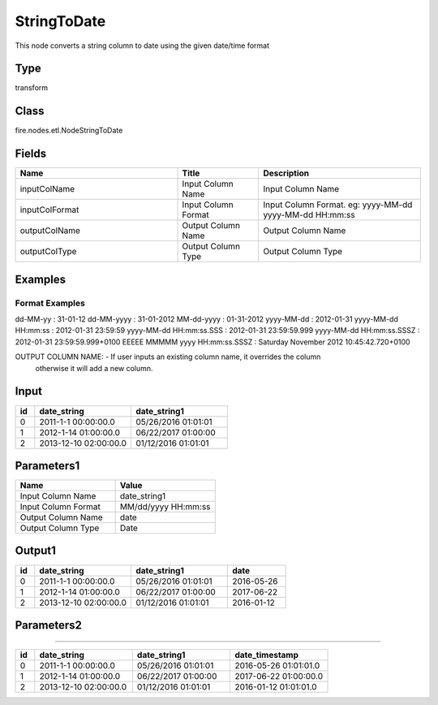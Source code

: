 StringToDate
=========== 

This node converts a string column to date using the given date/time format

Type
--------- 

transform

Class
--------- 

fire.nodes.etl.NodeStringToDate

Fields
--------- 

.. list-table::
      :widths: 10 5 10
      :header-rows: 1

      * - Name
        - Title
        - Description
      * - inputColName
        - Input Column Name
        - Input Column Name
      * - inputColFormat
        - Input Column Format
        - Input Column Format. eg: yyyy-MM-dd yyyy-MM-dd HH:mm:ss
      * - outputColName
        - Output Column Name
        - Output Column Name
      * - outputColType
        - Output Column Type
        - Output Column Type




Examples
-------


Format Examples
+++++++++++++++

dd-MM-yy : 31-01-12
dd-MM-yyyy : 31-01-2012
MM-dd-yyyy : 01-31-2012
yyyy-MM-dd : 2012-01-31
yyyy-MM-dd HH:mm:ss : 2012-01-31 23:59:59
yyyy-MM-dd HH:mm:ss.SSS : 2012-01-31 23:59:59.999
yyyy-MM-dd HH:mm:ss.SSSZ : 2012-01-31 23:59:59.999+0100
EEEEE MMMMM yyyy HH:mm:ss.SSSZ : Saturday November 2012 10:45:42.720+0100

OUTPUT COLUMN NAME: - If user inputs an existing column name, it overrides the column 
                      otherwise it will add a new column.



Input
--------------

.. list-table:: 
   :widths: 10 50 50
   :header-rows: 1

   * - id
     - date_string
     - date_string1
   
   * - 0
     - 2011-1-1 00:00:00.0
     - 05/26/2016 01:01:01
   
   * - 1
     - 2012-1-14 01:00:00.0
     - 06/22/2017 01:00:00
   
   * - 2
     - 2013-12-10 02:00:00.0
     - 01/12/2016 01:01:01
     

Parameters1
----------

.. list-table:: 
   :widths: 10 10
   :header-rows: 1
   
   * - Name
     - Value
     
   * - Input Column Name
     - date_string1
     
   * - Input Column Format
     - MM/dd/yyyy HH:mm:ss
     
   * - Output Column Name
     - date
     
   * - Output Column Type
     - Date
 
Output1
--------------

.. list-table:: 
   :widths: 10 50 50 30
   :header-rows: 1

   * - id
     - date_string
     - date_string1
     - date
   
   * - 0
     - 2011-1-1 00:00:00.0
     - 05/26/2016 01:01:01
     - 2016-05-26
   
   * - 1
     - 2012-1-14 01:00:00.0
     - 06/22/2017 01:00:00
     - 2017-06-22
   
   * - 2
     - 2013-12-10 02:00:00.0
     - 01/12/2016 01:01:01
     - 2016-01-12
 
 
Parameters2
----------

.. list-table:: 
   :widths: 10 10
   :header-rows: 1
   
   * - Name
     - Value
     
   * - Input Column Name
     - date_string1
     
   * - Input Column Format
     - MM/dd/yyyy HH:mm:ss
     
   * - Output Column Name
     - date
     
   * - Output Column Type
     - TimeStamp
 
 Output2
--------------

.. list-table:: 
   :widths: 10 50 50 50
   :header-rows: 1

   * - id
     - date_string
     - date_string1
     - date_timestamp
   
   * - 0
     - 2011-1-1 00:00:00.0
     - 05/26/2016 01:01:01
     - 2016-05-26 01:01:01.0
   
   * - 1
     - 2012-1-14 01:00:00.0
     - 06/22/2017 01:00:00
     - 2017-06-22 01:00:00.0
   
   * - 2
     - 2013-12-10 02:00:00.0
     - 01/12/2016 01:01:01
     - 2016-01-12 01:01:01.0
 
